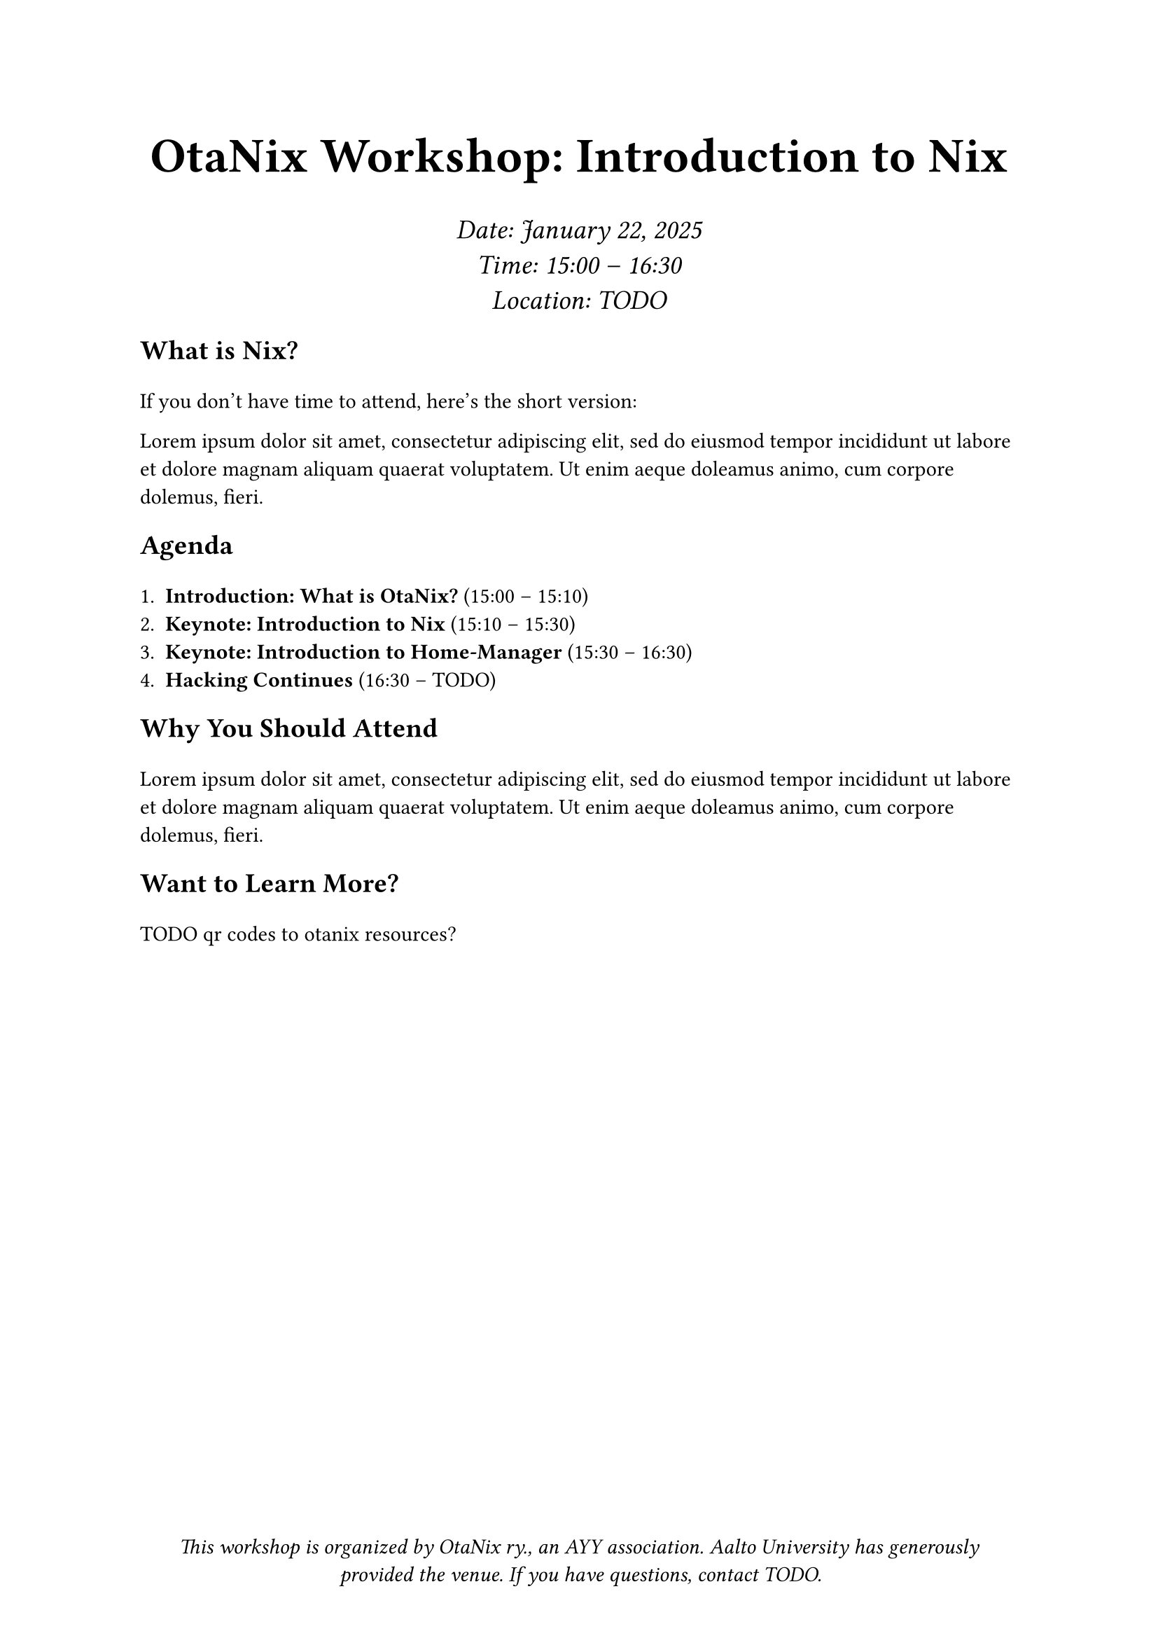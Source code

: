 #set page(margin: 1in, footer: align(center)[
  _This workshop is organized by OtaNix ry., an AYY association. Aalto University has generously provided the venue. If you have questions, contact TODO._
])

#align(center)[
  #set text(18pt)
  = OtaNix Workshop: Introduction to Nix
  #v(0.65em)
]

#align(center)[  
  #set text(14pt, style: "italic")
  Date: January 22, 2025 \
  Time: 15:00 -- 16:30 \
  Location: TODO
]

#show heading: it => {
  set text(14pt)
  it
  v(0.65em)
}

== What is Nix?

If you don't have time to attend, here's the short version:

#lorem(30)

== Agenda

+ *Introduction: What is OtaNix?* (15:00 -- 15:10)
+ *Keynote: Introduction to Nix* (15:10 -- 15:30)
+ *Keynote: Introduction to Home-Manager* (15:30 -- 16:30)
+ *Hacking Continues* (16:30 -- TODO)

== Why You Should Attend

#lorem(30)

== Want to Learn More?

TODO qr codes to otanix resources?